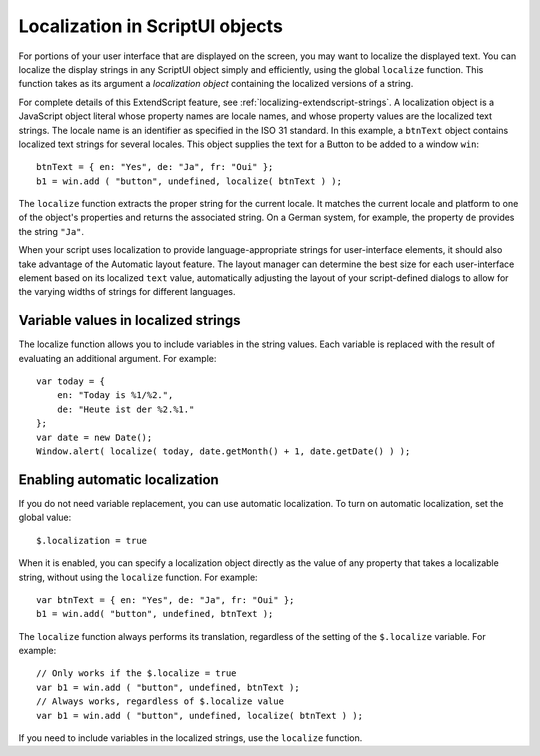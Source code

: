 .. _localization-in-scriptui-objects:

Localization in ScriptUI objects
================================
For portions of your user interface that are displayed on the screen, you may want to localize the displayed
text. You can localize the display strings in any ScriptUI object simply and efficiently, using the global
``localize`` function. This function takes as its argument a *localization object* containing the localized
versions of a string.

For complete details of this ExtendScript feature, see :ref:`localizing-extendscript-strings`.
A localization object is a JavaScript object literal whose property names are locale names, and whose
property values are the localized text strings. The locale name is an identifier as specified in the ISO 31
standard. In this example, a ``btnText`` object contains localized text strings for several locales. This object
supplies the text for a Button to be added to a window ``win``::

    btnText = { en: "Yes", de: "Ja", fr: "Oui" };
    b1 = win.add ( "button", undefined, localize( btnText ) );

The ``localize`` function extracts the proper string for the current locale. It matches the current locale and
platform to one of the object's properties and returns the associated string. On a German system, for
example, the property ``de`` provides the string ``"Ja"``.

When your script uses localization to provide language-appropriate strings for user-interface elements, it
should also take advantage of the Automatic layout feature. The layout manager can determine the best
size for each user-interface element based on its localized ``text`` value, automatically adjusting the layout
of your script-defined dialogs to allow for the varying widths of strings for different languages.

.. _variable-values-in-localized-strings:

Variable values in localized strings
------------------------------------
The localize function allows you to include variables in the string values. Each variable is replaced with
the result of evaluating an additional argument. For example::

    var today = {
        en: "Today is %1/%2.",
        de: "Heute ist der %2.%1."
    };
    var date = new Date();
    Window.alert( localize( today, date.getMonth() + 1, date.getDate() ) );

.. _enabling-automatic-localization:

Enabling automatic localization
-------------------------------
If you do not need variable replacement, you can use automatic localization. To turn on automatic
localization, set the global value::

    $.localization = true

When it is enabled, you can specify a localization object directly as the value of any property that takes a
localizable string, without using the ``localize`` function. For example::

    var btnText = { en: "Yes", de: "Ja", fr: "Oui" };
    b1 = win.add( "button", undefined, btnText );

The ``localize`` function always performs its translation, regardless of the setting of the ``$.localize``
variable. For example::

    // Only works if the $.localize = true
    var b1 = win.add ( "button", undefined, btnText );
    // Always works, regardless of $.localize value
    var b1 = win.add ( "button", undefined, localize( btnText ) );

If you need to include variables in the localized strings, use the ``localize`` function.
